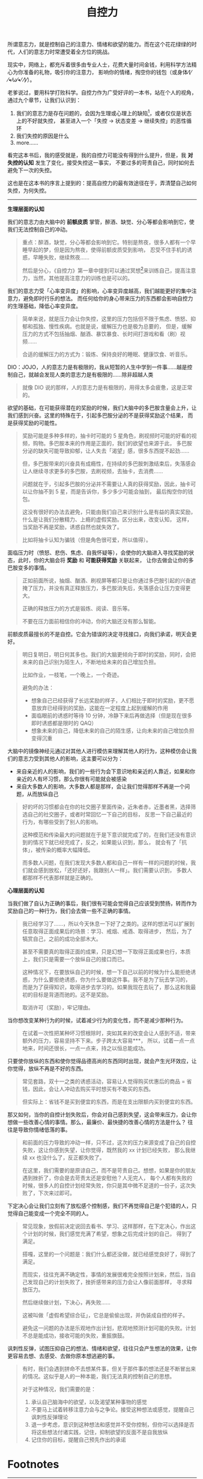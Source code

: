 :PROPERTIES:
:ID:       940c8b95-6b18-4abc-a28e-4dcf105bf49a
:ROAM_REFS: https://book.douban.com/subject/10786473/
:END:
#+TITLE: 自控力

所谓意志力，就是控制自己的注意力、情绪和欲望的能力。而在这个花花绿绿的时代，人们的意志力时常遭受着全方位的挑战。

现实中，网络上，都充斥着很多由专业人士，花费大量时间金钱，利用科学方法精心为你准备的礼物，吸引你的注意力，
影响你的情绪，掏空你的钱包（或身体⁄(⁄ ⁄•⁄ω⁄•⁄ ⁄)⁄）。

老爹说过，要用科学打败科学。自控力作为广受好评的一本书，站在个人的视角，通过九个章节，让我们认识到：
1. 我们的意志力是存在问题的，会因为生理或心理上的缺陷[fn:1]，或者仅仅是状态上的不好就失控，
   甚至进入一个「失控 -> 状态变差 -> 继续失控」的恶性循环
2. 我们失控的原因是什么
3. more……

看完这本书后，我的感受就是，我的自控力可能没有得到什么提升，但是，我 *对失控的认知* 发生了变化，接受失控这一事实，
不要过多的苛责自己，同时如何去避免下一次的失控。

这也是在这本书的序言上提到的：提高自控力的最有效途径在于，弄清楚自己如何失控，为何失控。

-----

*生理层面的认知*

我们的意志力由大脑中的 *前额皮质* 掌管，醉酒、缺觉、分心等都会影响到它，使我们无法控制自己的冲动。
#+begin_quote
重点：醉酒，缺觉，分心等都会影响到它。特别是熬夜，很多人都有一个早睡早起的梦，但是因为熬夜，使得前额皮质受到影响，
忍受不住手机的诱惑，早睡失败，继续熬夜……

然后是分心，《自控力》第一章中提到可以通过冥想[fn:2]来训练自己，提高注意力，当然，其他提高注意力的训练也是可以的。
#+end_quote

我们的意志力受「心率变异度」的影响，心率变异度越高，我们越能更好的集中注意力，避免即时行乐的想法。
而任何给你的身心带来压力的东西都会影响自控力的生理基础，降低心率变异度。
#+begin_quote
简单来说，就是压力会让你失控，这里的压力包括但不限于焦虑、愤怒、抑郁和孤独、慢性疾病。也就是说，缓解压力也是极为总要的，
但是，缓解压力的方式不包括抽烟、酗酒、暴饮暴食、长时间打游戏和看（刷）视频……

合适的缓解压力的方式为：锻炼、保持良好的睡眠、健康饮食、听音乐。
#+end_quote

DIO：JOJO，人的意志力是有极限的，我从短暂的人生中学到一件事……越是控制自己，就越会发现人类的意志力是有极限的……除非超越人类
#+begin_quote
就像 DIO 说的那样，人的意志力是有极限的，用得太多会疲惫，这是正常的。
#+end_quote

欲望的基础，在可能获得潜在的奖励的时候，我们大脑中的多巴胺含量会上升，让我们感到兴奋。这里的特殊在于，引起多巴胺分泌的不是获得奖励这个结果，
而是获得奖励的可能性。
#+begin_quote
奖励可能是多种多样的，抽卡时可能的 5 星角色，刷视频时可能的好看的视频，购物。多巴胺本来的作用是正面的，我们的欲望也来源于此，
多巴胺分泌的缺失可能导致抑郁，让人失去「渴望」感，很多东西提不起劲……

但，多巴胺带来的兴奋具有成瘾性，在持续的多巴胺刺激结束后，失落感会让人继续寻求更多的多巴胺，去刷视频，去抽卡，去消费……

问题就在于，引起多巴胺的分泌并不需要让人真的获得奖励，因此，抽卡可以让你抽不到 5 星，而是告诉你，多少多少可能会抽到，
最后掏空你的钱包。

这没有很好的办法去避免，只能由我们自己来识别什么是有益的真实奖励，什么是让我们分散精力、上瘾的虚假奖励。区分出来，改变认知，
这样，当奖励不再是奖励，诱惑自然也就失效了。

比如将抽卡认知为骗钱（但是角色很可爱，所以值得）。
#+end_quote

面临压力时（愤怒、悲伤、焦虑、自我怀疑等），会使你的大脑进入寻找奖励的状态，此时，你的大脑会将 *奖励* 和 *可能获得奖励* 关联起来，
让你去做会让你的多巴胺变多的事情。
#+begin_quote
正如前面所说，抽烟、酗酒、刷视屏等都只是让你通过多巴胺引起的兴奋遮掩了压力，并没有真正释放压力，多巴胺消失后，失落感会让压力变得更大。

正确的释放压力的方式是锻炼、阅读、音乐等。

不要在压力面前相信你的冲动，你的大脑还没有那么智能。
#+end_quote

前额皮质最擅长的不是自控。它会为错误的决定寻找接口，向我们承诺，明天会更好。
#+begin_quote
明日复明日，明日何其多也。我们的大脑更倾向于即时的奖励，同时，会把未来的自己识别为陌生人，不断地给未来的自己增加负担。

比如作业，一枝笔，一个晚上，一个奇迹。

避免的办法：
+ 想象自己已经获得了长远奖励的样子，人们相比于即时的奖励，更不愿意放弃已经得到的奖励，这能在一定程度上起到缓解的作用
+ 面临眼前的诱惑时等待 10 分钟，冷静下来后再做选择（但是现在很多即时诱惑都是限时的 QAQ）
+ 想象未来的自己，降低未来的自己的陌生感，让向未来的自己增加负担变得沉重
#+end_quote

大脑中的镜像神经元通过对其他人进行模仿来理解其他人的行为，这种模仿会让我们的意志力受到其他人的影响，这主要可以分为：
+ 来自亲近的人的影响，我们的一些行为会下意识地和亲近的人靠近，如果和你亲近的人有坏习惯，那么你很有可能就会被感染
+ 来自大多数人的影响，大多数人都是那样，会让我们觉得那样不再是一个问题，从而放纵自己
#+begin_quote
好的坏的习惯都会在你的社交圈子里面传染，近朱者赤，近墨者黑，选择筛选自己的社交圈子，或者时常回忆一下自己的目标，
反思一下自己最近的行为，有哪些受到了别人的影响。

这种模范和传染最大的问题就在于是下意识就完成了的，在我们还没有意识到的情况下就已经完成了，反之，如果能认识到，那么，
就会有了「抗体」，被传染的概率大幅降低。

而多数人问题，在我们发现大多数人都和自己一样有一样的问题的时候，我们就会感到放松，「还好还好，我跟别人一样」。我们需要认识到，
多数人都那样不代表那样就是正确的。
#+end_quote

*心理层面的认知*

当我们做了自认为正确的事后，我们很有可能会觉得自己应该受到赞扬，转而作为奖励自己的一种行为，我们会去做一些不正确的事情。
#+begin_quote
我已经学习了……，所以今天休息一下好了之类的。这样的想法可以扩展到任意取得正面成果后的场景：学习、戒烟、戒酒、取得进步，
然后，为了犒赏自己，之前的成功全部木大。

甚至不需要真的取得正面的成果，只是幻想一下取得正面成果也行，本质上，我们只是需要一个放纵自己的接口而已。

这种情况下，在要放纵自己的时候，想一下自己以前的时候为什么能拒绝诱惑，为什么要拒绝诱惑，你为什么要做这件事。我不是为了玩去学习的，
而是为了获得知识，取得进步去学习的。如果我现在去玩了，那么这和我最初的目标是背道而驰的。这不是奖励。

取消许可（奖励），牢记理由。
#+end_quote

当你想改变某种行为的时候，试着减少行为的变化性，而不是减少那种行为。
#+begin_quote
在试着一次性把某种坏习惯根除时，突如其来的改变会让人感到不适，带来额外的压力，容易坚持不下来。步子跨太大容易***，
所以，试着一点一点地来，时间还很长，一点一点来，持之以恒总能成功。
#+end_quote

只要使你放纵的东西和使你觉得品德高尚的东西同时出现，就会产生光环效应，让你觉得，放纵不再是不好的东西。
#+begin_quote
常见套路，双十一之类的诱惑活动，容易让人觉得购买优惠后的商品 = 省钱，因此，会让人冲动去购买平时想买有不敢买的东西。

但实际上：省钱不是买到便宜的东西，而是在支出限额内买到便宜的东西。
#+end_quote

那又如何，当你的自控计划失败后，你会对自己感到失望，这会带来压力，会让你想做一些改善心情的事情。那么，最廉价、最快捷的改善心情的方法是什么？
往往是导致你情绪低落的事。
#+begin_quote
和前面的压力导致的冲动一样，只不过，这次的压力来源变成了自己的自控失败，这让你感到失望，让你觉得，既然我的 xx 计划已经失败，
那么我继续 xx 也没什么了，反正都失败了。

在这里，我们需要的是原谅自己，而不是苛责自己。想想，如果是你的朋友遇到挫折了，你会是去苛责太还是安慰他？人无完人，
每个人都有失败的时候，很多人的自控计划经常失败，你只是其中微不足道的一份子，这次失败了，下次来过即可。
#+end_quote

下定决心会让我们立刻有了放松感个控制感，我们不再觉得自己是个犯错的人，只觉得自己能变成一个完全不同的人。
#+begin_quote
常见现象，放假前决定说回去看书、学习、这样那样，在下定决心，作出这个计划的时候，我们感觉充满了希望，想象之后完成计划的自己，
得到了满足。

搭嘎，这里的一个问题是：我们什么都还没做，就已经感觉良好了，得到了满足。

而现实，往往充满不确定性，事情的发展很难完全按照计划来，然后，当自己发现自己的计划失败了，挫折感带来的压力会让人像前面那样，
寻求释放压力。

然后继续做计划，下决心，再失败……

这被叫做「虚假希望综合征」，它总是偷偷出现，并伪装成自控的样子。

避免这一问题的办法是乐观地作出计划，悲观地预测计划可能的失败。计划不总是能成功，接收可能的失败，重振旗鼓。
#+end_quote

讽刺性反弹，试图压抑自己的想法、情绪和欲望，往往只会产生想法的效果，让你更容易去想、去感受、去做你原本想逃避的事。
#+begin_quote
有时，我们会遇到拼命不去想某件事，但关于那件事的想法还是不断冒出来的情况。这似乎是人的一种本能，我们无法真的控制自己的思想。

对于这种情况，我们需要的是：
1) 承认自己脑海中的欲望，以及渴望某种事物的感觉
2) 不要马上试着转移注意力会与之争论。接受这种想法或感觉，提醒自己讽刺性反弹理论
3) 退一步考虑，意识到这种想法和感觉并不受你控制，但你可以选择是否将这些想法付诸实践，记住，抑制欲望的反面不是自我放纵
4) 记住你的目标，提醒自己预先作出的承诺
#+end_quote

* Footnotes

[fn:1] 这里的缺陷只是一个形容词，没有这样的缺陷的话，人类可能会得到像机器人一样的自律能力，但是，真的那样的话，
也太过无趣了一点 ●ｖ●

[fn:2] 这里的冥想不是让你什么都不想，而是专注注意力到到呼吸上，避免 *分心* 

